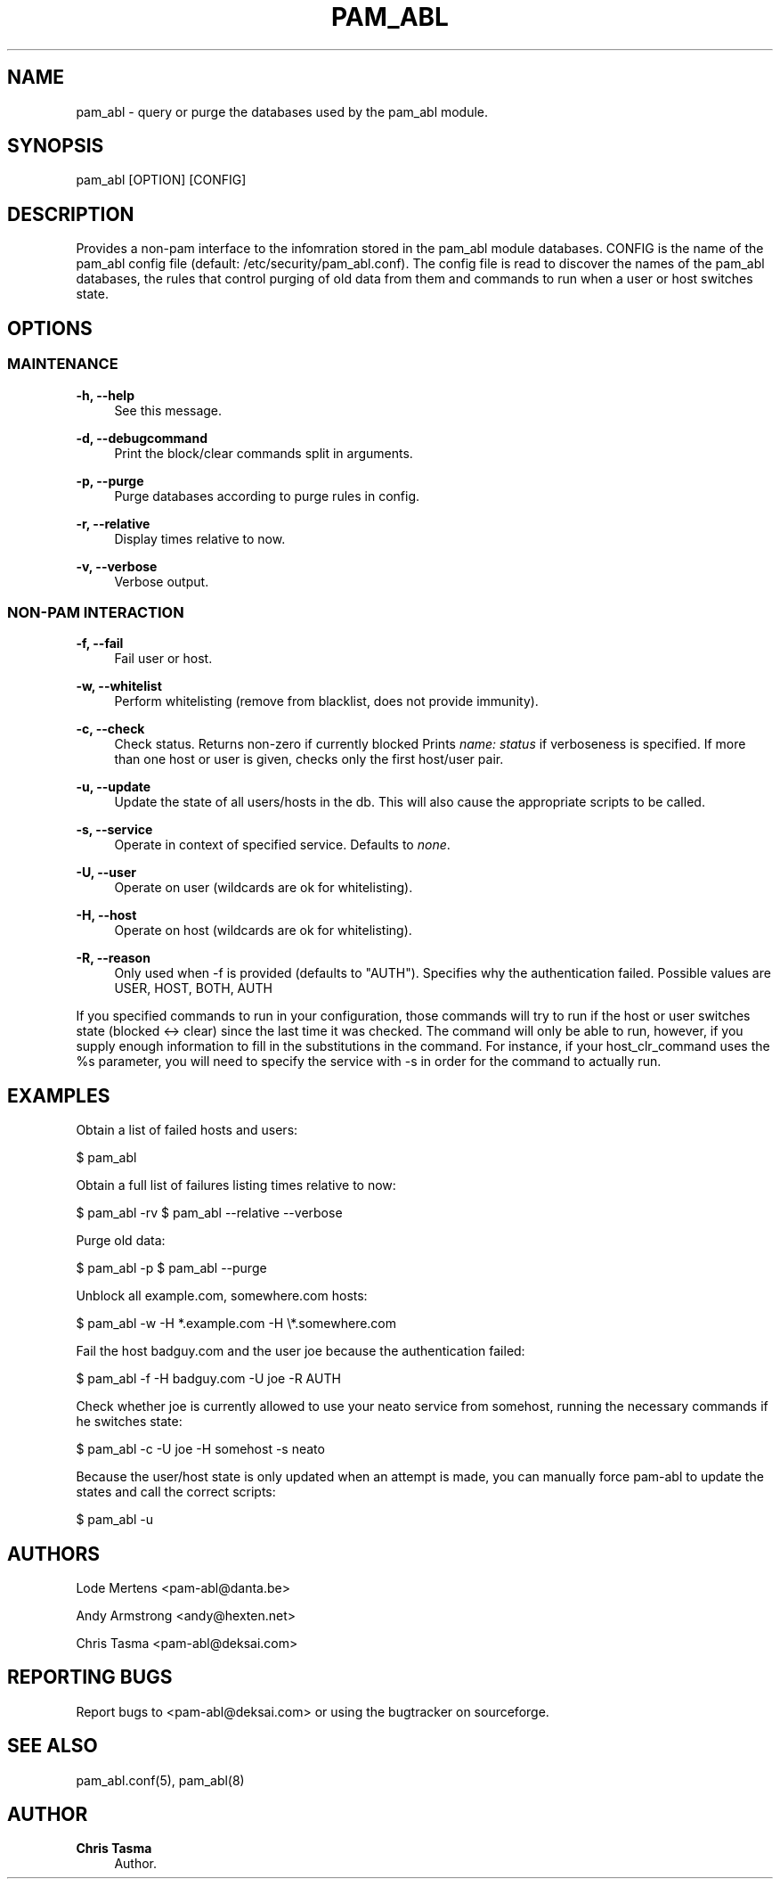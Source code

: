 '\" t
.\"     Title: pam_abl
.\"    Author: Chris Tasma
.\" Generator: DocBook XSL Stylesheets v1.76.1 <http://docbook.sf.net/>
.\"      Date: 05/05/2013
.\"    Manual: User Commands
.\"    Source: GNU
.\"  Language: English
.\"
.TH "PAM_ABL" "1" "05/05/2013" "GNU" "User Commands"
.\" -----------------------------------------------------------------
.\" * Define some portability stuff
.\" -----------------------------------------------------------------
.\" ~~~~~~~~~~~~~~~~~~~~~~~~~~~~~~~~~~~~~~~~~~~~~~~~~~~~~~~~~~~~~~~~~
.\" http://bugs.debian.org/507673
.\" http://lists.gnu.org/archive/html/groff/2009-02/msg00013.html
.\" ~~~~~~~~~~~~~~~~~~~~~~~~~~~~~~~~~~~~~~~~~~~~~~~~~~~~~~~~~~~~~~~~~
.ie \n(.g .ds Aq \(aq
.el       .ds Aq '
.\" -----------------------------------------------------------------
.\" * set default formatting
.\" -----------------------------------------------------------------
.\" disable hyphenation
.nh
.\" disable justification (adjust text to left margin only)
.ad l
.\" -----------------------------------------------------------------
.\" * MAIN CONTENT STARTS HERE *
.\" -----------------------------------------------------------------
.SH "NAME"
pam_abl \- query or purge the databases used by the pam_abl module\&.
.SH "SYNOPSIS"
.sp
pam_abl [OPTION] [CONFIG]
.SH "DESCRIPTION"
.sp
Provides a non\-pam interface to the infomration stored in the pam_abl module databases\&. CONFIG is the name of the pam_abl config file (default: /etc/security/pam_abl\&.conf)\&. The config file is read to discover the names of the pam_abl databases, the rules that control purging of old data from them and commands to run when a user or host switches state\&.
.SH "OPTIONS"
.SS "MAINTENANCE"
.PP
\fB\-h, \-\-help\fR
.RS 4
See this message\&.
.RE
.PP
\fB\-d, \-\-debugcommand\fR
.RS 4
Print the block/clear commands split in arguments\&.
.RE
.PP
\fB\-p, \-\-purge\fR
.RS 4
Purge databases according to purge rules in config\&.
.RE
.PP
\fB\-r, \-\-relative\fR
.RS 4
Display times relative to now\&.
.RE
.PP
\fB\-v, \-\-verbose\fR
.RS 4
Verbose output\&.
.RE
.SS "NON\-PAM INTERACTION"
.PP
\fB\-f, \-\-fail\fR
.RS 4
Fail user or host\&.
.RE
.PP
\fB\-w, \-\-whitelist\fR
.RS 4
Perform whitelisting (remove from blacklist, does not provide immunity)\&.
.RE
.PP
\fB\-c, \-\-check\fR
.RS 4
Check status\&. Returns non\-zero if currently blocked Prints
\fIname: status\fR
if verboseness is specified\&. If more than one host or user is given, checks only the first host/user pair\&.
.RE
.PP
\fB\-u, \-\-update\fR
.RS 4
Update the state of all users/hosts in the db\&. This will also cause the appropriate scripts to be called\&.
.RE
.PP
\fB\-s, \-\-service\fR
.RS 4
Operate in context of specified service\&. Defaults to
\fInone\fR\&.
.RE
.PP
\fB\-U, \-\-user\fR
.RS 4
Operate on user (wildcards are ok for whitelisting)\&.
.RE
.PP
\fB\-H, \-\-host\fR
.RS 4
Operate on host (wildcards are ok for whitelisting)\&.
.RE
.PP
\fB\-R, \-\-reason\fR
.RS 4
Only used when \-f is provided (defaults to "AUTH")\&. Specifies why the authentication failed\&. Possible values are USER, HOST, BOTH, AUTH
.RE
.sp
If you specified commands to run in your configuration, those commands will try to run if the host or user switches state (blocked <→ clear) since the last time it was checked\&. The command will only be able to run, however, if you supply enough information to fill in the substitutions in the command\&. For instance, if your host_clr_command uses the %s parameter, you will need to specify the service with \-s in order for the command to actually run\&.
.SH "EXAMPLES"
.sp
Obtain a list of failed hosts and users:
.sp
$ pam_abl
.sp
Obtain a full list of failures listing times relative to now:
.sp
$ pam_abl \-rv $ pam_abl \-\-relative \-\-verbose
.sp
Purge old data:
.sp
$ pam_abl \-p $ pam_abl \-\-purge
.sp
Unblock all example\&.com, somewhere\&.com hosts:
.sp
$ pam_abl \-w \-H *\&.example\&.com \-H \e*\&.somewhere\&.com
.sp
Fail the host badguy\&.com and the user joe because the authentication failed:
.sp
$ pam_abl \-f \-H badguy\&.com \-U joe \-R AUTH
.sp
Check whether joe is currently allowed to use your neato service from somehost, running the necessary commands if he switches state:
.sp
$ pam_abl \-c \-U joe \-H somehost \-s neato
.sp
Because the user/host state is only updated when an attempt is made, you can manually force pam\-abl to update the states and call the correct scripts:
.sp
$ pam_abl \-u
.SH "AUTHORS"
.sp
Lode Mertens <pam\-abl@danta\&.be>
.sp
Andy Armstrong <andy@hexten\&.net>
.sp
Chris Tasma <pam\-abl@deksai\&.com>
.SH "REPORTING BUGS"
.sp
Report bugs to <pam\-abl@deksai\&.com> or using the bugtracker on sourceforge\&.
.SH "SEE ALSO"
.sp
pam_abl\&.conf(5), pam_abl(8)
.SH "AUTHOR"
.PP
\fBChris Tasma\fR
.RS 4
Author.
.RE
